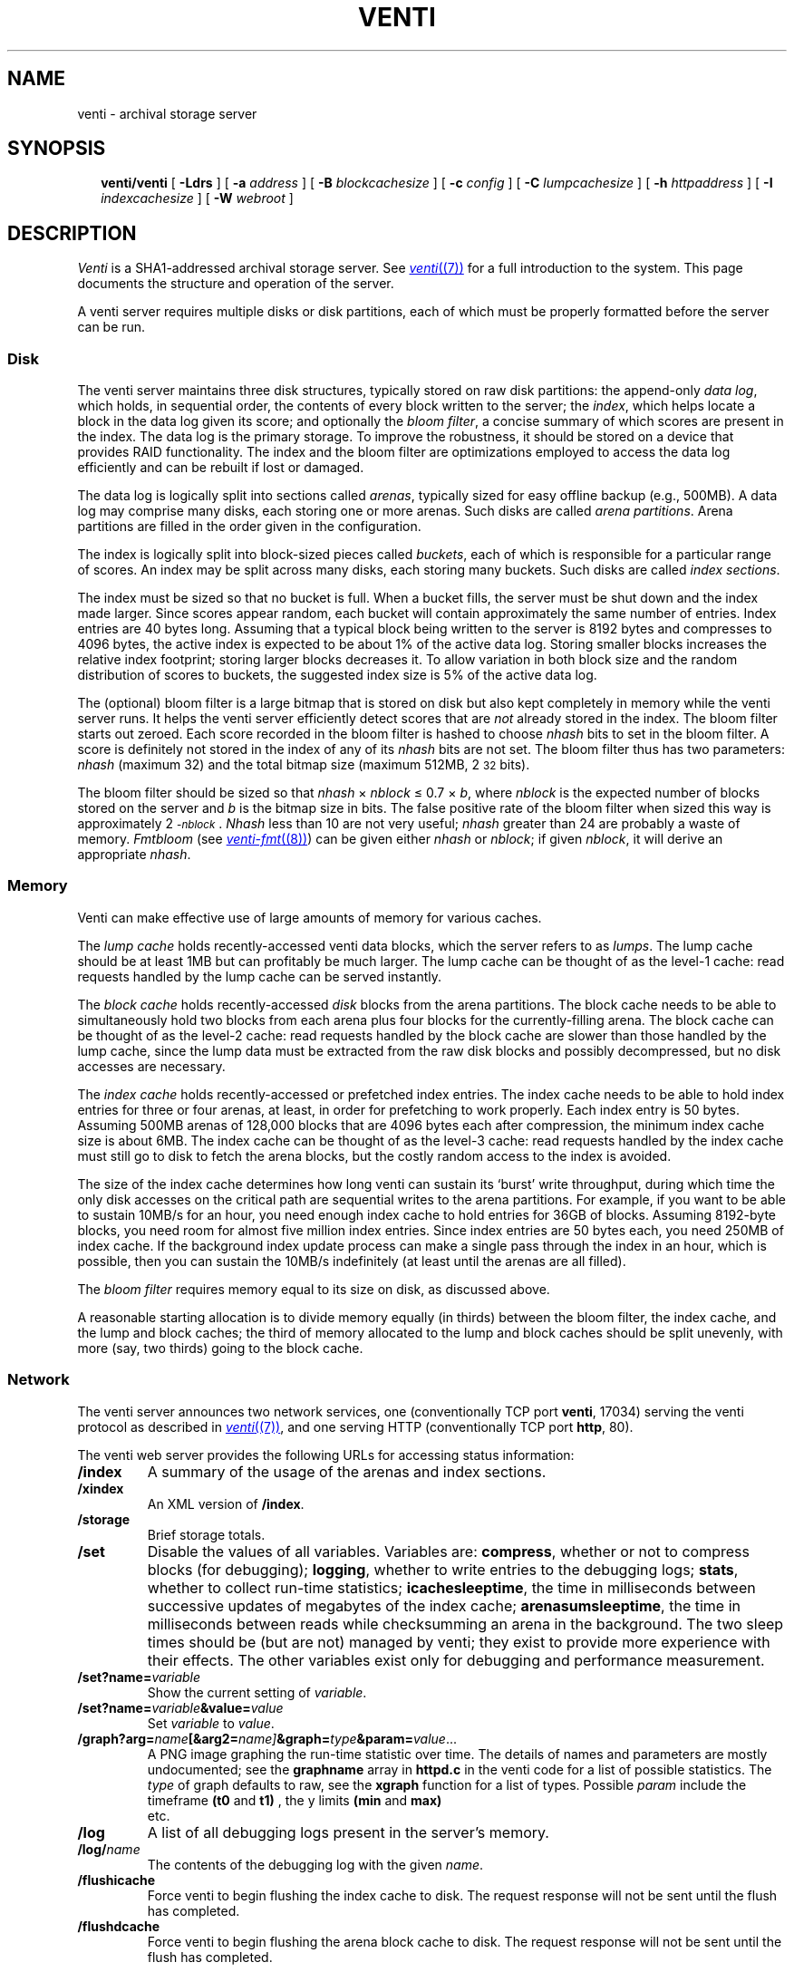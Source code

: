 .TH VENTI 8
.SH NAME
venti \- archival storage server
.SH SYNOPSIS
.in +0.25i
.ti -0.25i
.B venti/venti
[
.B -Ldrs
]
[
.B -a
.I address
]
[
.B -B
.I blockcachesize
]
[
.B -c
.I config
]
[
.B -C
.I lumpcachesize
]
[
.B -h
.I httpaddress
]
[
.B -I
.I indexcachesize
]
[
.B -W
.I webroot
]
.SH DESCRIPTION
.I Venti
is a SHA1-addressed archival storage server.
See 
.MR venti (7)
for a full introduction to the system.
This page documents the structure and operation of the server.
.PP
A venti server requires multiple disks or disk partitions,
each of which must be properly formatted before the server
can be run.
.SS Disk 
The venti server maintains three disk structures, typically
stored on raw disk partitions:
the append-only
.IR "data log" ,
which holds, in sequential order,
the contents of every block written to the server;
the 
.IR index ,
which helps locate a block in the data log given its score;
and optionally the 
.IR "bloom filter" ,
a concise summary of which scores are present in the index.
The data log is the primary storage.
To improve the robustness, it should be stored on
a device that provides RAID functionality.
The index and the bloom filter are optimizations 
employed to access the data log efficiently and can be rebuilt
if lost or damaged.
.PP
The data log is logically split into sections called
.IR arenas ,
typically sized for easy offline backup
(e.g., 500MB).
A data log may comprise many disks, each storing
one or more arenas.
Such disks are called
.IR "arena partitions" .
Arena partitions are filled in the order given in the configuration.
.PP
The index is logically split into block-sized pieces called
.IR buckets ,
each of which is responsible for a particular range of scores.
An index may be split across many disks, each storing many buckets.
Such disks are called
.IR "index sections" .
.PP
The index must be sized so that no bucket is full.
When a bucket fills, the server must be shut down and
the index made larger.
Since scores appear random, each bucket will contain
approximately the same number of entries.
Index entries are 40 bytes long.  Assuming that a typical block
being written to the server is 8192 bytes and compresses to 4096
bytes, the active index is expected to be about 1% of
the active data log.
Storing smaller blocks increases the relative index footprint;
storing larger blocks decreases it.
To allow variation in both block size and the random distribution
of scores to buckets, the suggested index size is 5% of
the active data log.
.PP
The (optional) bloom filter is a large bitmap that is stored on disk but
also kept completely in memory while the venti server runs.
It helps the venti server efficiently detect scores that are
.I not
already stored in the index.
The bloom filter starts out zeroed.
Each score recorded in the bloom filter is hashed to choose
.I nhash
bits to set in the bloom filter.
A score is definitely not stored in the index of any of its
.I nhash 
bits are not set.
The bloom filter thus has two parameters: 
.I nhash
(maximum 32)
and the total bitmap size 
(maximum 512MB, 2\s-2\u32\d\s+2 bits).
.PP
The bloom filter should be sized so that
.I nhash
\(mu
.I nblock
\(<=
0.7 \(mu
.IR b ,
where
.I nblock
is the expected number of blocks stored on the server
and
.I b
is the bitmap size in bits.
The false positive rate of the bloom filter when sized
this way is approximately 2\s-2\u\-\fInblock\fR\d\s+2.
.I Nhash
less than 10 are not very useful;
.I nhash
greater than 24 are probably a waste of memory.
.I Fmtbloom
(see
.MR venti-fmt (8) )
can be given either
.I nhash
or
.IR nblock ;
if given
.IR nblock ,
it will derive an appropriate
.IR nhash .
.SS Memory
Venti can make effective use of large amounts of memory
for various caches.
.PP
The
.I "lump cache
holds recently-accessed venti data blocks, which the server refers to as 
.IR lumps .
The lump cache should be at least 1MB but can profitably be much larger.
The lump cache can be thought of as the level-1 cache:
read requests handled by the lump cache can
be served instantly.
.PP
The
.I "block cache
holds recently-accessed
.I disk
blocks from the arena partitions.
The block cache needs to be able to simultaneously hold two blocks
from each arena plus four blocks for the currently-filling arena.
The block cache can be thought of as the level-2 cache:
read requests handled by the block cache are slower than those
handled by the lump cache, since the lump data must be extracted
from the raw disk blocks and possibly decompressed, but no
disk accesses are necessary.
.PP
The
.I "index cache
holds recently-accessed or prefetched
index entries.
The index cache needs to be able to hold index entries
for three or four arenas, at least, in order for prefetching
to work properly.  Each index entry is 50 bytes.
Assuming 500MB arenas of
128,000 blocks that are 4096 bytes each after compression,
the minimum index cache size is about 6MB.
The index cache can be thought of as the level-3 cache:
read requests handled by the index cache must still go
to disk to fetch the arena blocks, but the costly random
access to the index is avoided.
.PP
The size of the index cache determines how long venti
can sustain its `burst' write throughput, during which time
the only disk accesses on the critical path
are sequential writes to the arena partitions.
For example, if you want to be able to sustain 10MB/s
for an hour, you need enough index cache to hold entries
for 36GB of blocks.  Assuming 8192-byte blocks,
you need room for almost five million index entries.
Since index entries are 50 bytes each, you need 250MB
of index cache.
If the background index update process can make a single
pass through the index in an hour, which is possible,
then you can sustain the 10MB/s indefinitely (at least until
the arenas are all filled).
.PP
The
.I "bloom filter
requires memory equal to its size on disk,
as discussed above.
.PP
A reasonable starting allocation is to
divide memory equally (in thirds) between
the bloom filter, the index cache, and the lump and block caches;
the third of memory allocated to the lump and block caches 
should be split unevenly, with more (say, two thirds)
going to the block cache.
.SS Network
The venti server announces two network services, one 
(conventionally TCP port 
.BR venti ,
17034) serving
the venti protocol as described in
.MR venti (7) ,
and one serving HTTP
(conventionally TCP port 
.BR http ,
80).
.PP
The venti web server provides the following 
URLs for accessing status information:
.TF "\fL/storage"
.PD
.TP
.B /index
A summary of the usage of the arenas and index sections.
.TP
.B /xindex
An XML version of
.BR /index .
.TP
.B /storage
Brief storage totals.
.TP
.BI /set
Disable the values of all variables.
Variables are:
.BR compress ,
whether or not to compress blocks
(for debugging);
.BR logging ,
whether to write entries to the debugging logs;
.BR stats ,
whether to collect run-time statistics;
.BR icachesleeptime ,
the time in milliseconds between successive updates
of megabytes of the index cache;
.BR arenasumsleeptime ,
the time in milliseconds between reads while
checksumming an arena in the background.
The two sleep times should be (but are not) managed by venti;
they exist to provide more experience with their effects.
The other variables exist only for debugging and
performance measurement.
.TP
.BI /set?name= variable
Show the current setting of
.IR variable .
.TP
.BI /set?name= variable &value= value
Set
.I variable
to
.IR value .
.TP
.BI /graph?arg= name [&arg2= name] &graph= type &param= value \fR...
A PNG image graphing the
.IT name
run-time statistic over time.
The details of names and parameters are mostly undocumented;
see the
.BR graphname
array in 
.B httpd.c
in the venti code for a list of possible statistics. The
.IR type
of graph defaults to raw, see the
.BR xgraph
function for a list of types. Possible
.IR param
include the timeframe 
.BR (t0
and
.BR t1)
, the y limits 
.BR (min
and
.BR max)
 etc.
.TP
.B /log
A list of all debugging logs present in the server's memory.
.TP
.BI /log/ name
The contents of the debugging log with the given
.IR name .
.TP
.B /flushicache
Force venti to begin flushing the index cache to disk.
The request response will not be sent until the flush
has completed.
.TP
.B /flushdcache
Force venti to begin flushing the arena block cache to disk.
The request response will not be sent until the flush
has completed.
.PD
.PP
Requests for other files are served by consulting a
directory named in the configuration file
(see
.B webroot
below).
.SS Configuration File
A venti configuration file 
enumerates the various index sections and
arenas that constitute a venti system.
The components are indicated by the name of the file, typically
a disk partition, in which they reside.  The configuration
file is the only location that file names are used.  Internally,
venti uses the names assigned when the components were formatted
with 
.I fmtarenas
or 
.I fmtisect
(see
.MR venti-fmt (8) ).
In particular, only the configuration needs to be
changed if a component is moved to a different file.
.PP
The configuration file consists of lines in the form described below.
Lines starting with
.B #
are comments.
.TF "\fLindex\fI name "
.PD
.TP
.BI index " name
Names the index for the system.
.TP
.BI arenas " file
.I File
is an arena partition, formatted using
.IR fmtarenas .
.TP
.BI isect " file
.I File
is an index section, formatted using
.IR fmtisect .
.TP
.BI bloom " file
.I File
is a bloom filter, formatted using
.IR fmtbloom .
.PD
.PP
After formatting a venti system using
.IR fmtindex ,
the order of arenas and index sections should not be changed.
Additional arenas can be appended to the configuration;
run
.I fmtindex
with the
.B -a
flag to update the index.
.PP
The configuration file also holds configuration parameters
for the venti server itself.
These are:
.TF "\fLhttpaddr\fI netaddr "
.TP
.BI mem " size
lump cache size
.TP
.BI bcmem " size
block cache size
.TP
.BI icmem " size
index cache size
.TP
.BI addr " netaddr
network address to announce venti service
(default
.BR tcp!*!venti )
.TP
.BI httpaddr " netaddr
network address to announce HTTP service
(default is not to start the service)
.TP
.B queuewrites
queue writes in memory
(default is not to queue)
.TP
.BI webroot " dir
directory tree containing files for
.IR venti 's
internal HTTP server to consult for unrecognized URLs
.PD
.PP
The units for the various cache sizes above can be specified by appending a
.LR k ,
.LR m ,
or
.LR g
(case-insensitive)
to indicate kilobytes, megabytes, or gigabytes respectively.
.PP
The
.I file
name in the configuration lines above can be of the form
.IB file : lo - hi
to specify a range of the file. 
.I Lo
and
.I hi
are specified in bytes but can have the usual
.BI k ,
.BI m ,
or
.B g
suffixes.
Either
.I lo
or
.I hi
may be omitted.
This notation eliminates the need to
partition raw disks on non-Plan 9 systems.
.SS Command Line
Many of the options to Venti duplicate parameters that
can be specified in the configuration file.
The command line options override those found in a
configuration file.
Additional options are:
.TF "\fL-c\fI config"
.PD
.TP
.BI -c " config
The server configuration file
(default
.BR venti.conf )
.TP
.B -d
Produce various debugging information on standard error.
Implies
.BR -s .
.TP
.B -L
Enable logging.  By default all logging is disabled.
Logging slows server operation considerably.
.TP
.B -r
Allow only read access to the venti data.
.TP
.B -s
Do not run in the background.
Normally,
the foreground process will exit once the Venti server
is initialized and ready for connections.
.PD
.SH EXAMPLE
A simple configuration:
.IP
.EX
% cat venti.conf
index main
isect /tmp/disks/isect0
isect /tmp/disks/isect1
arenas /tmp/disks/arenas
bloom /tmp/disks/bloom
mem 10M
bcmem 20M
icmem 30M
% 
.EE
.PP
Format the index sections, the arena partition,
the bloom filter, and
finally the main index:
.IP
.EX
% venti/fmtisect isect0. /tmp/disks/isect0
% venti/fmtisect isect1. /tmp/disks/isect1
% venti/fmtarenas arenas0. /tmp/disks/arenas &
% venti/fmtbloom /tmp/disks/bloom &
% wait
% venti/fmtindex venti.conf
% 
.EE
.PP
Start the server and check the storage statistics:
.IP
.EX
% venti/venti
% hget http://$sysname/storage
.EE
.SH SOURCE
.B \*9/src/cmd/venti/srv
.SH "SEE ALSO"
.MR venti (1) ,
.MR venti (3) ,
.MR venti (7) ,
.MR venti-backup (8)
.MR venti-fmt (8)
.br
Sean Quinlan and Sean Dorward,
``Venti: a new approach to archival storage'',
.I "Usenix Conference on File and Storage Technologies" ,
2002.
.SH BUGS
Setting up a venti server is too complicated.
.PP
Venti should not require the user to decide how to
partition its memory usage.
.PP
Users of shells other than 
.MR rc (1)
will not be able to use the program names shown.
One solution is to define
.B "V=$PLAN9/bin/venti"
and then substitute
.B $V/
for
.B venti/
in the paths above.
